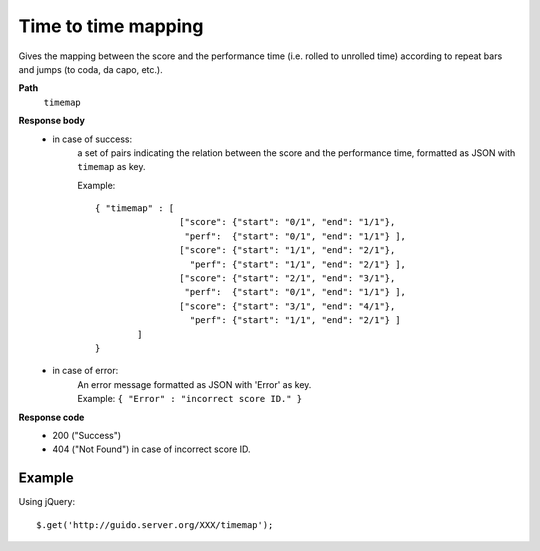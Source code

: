 Time to time mapping
----------------------------

.. index::
  single: timemap

Gives the mapping between the score and the performance time (i.e. rolled to unrolled time) according to repeat bars and jumps (to coda, da capo, etc.).


**Path**
	``timemap``

**Response body**
	* in case of success: 
		| a set of pairs indicating the relation between the score and the performance time, formatted as JSON with ``timemap`` as key.
	  	
	  	Example::

	  		{ "timemap" : [
	  				["score": {"start": "0/1", "end": "1/1"}, 
	  				 "perf":  {"start": "0/1", "end": "1/1"} ],
	  				["score": {"start": "1/1", "end": "2/1"}, 
	  				  "perf": {"start": "1/1", "end": "2/1"} ],
	  				["score": {"start": "2/1", "end": "3/1"}, 
	  				 "perf":  {"start": "0/1", "end": "1/1"} ],
	  				["score": {"start": "3/1", "end": "4/1"}, 
	  				  "perf": {"start": "1/1", "end": "2/1"} ]
	  			] 
	  		}

	* in case of error:
		| An error message formatted as JSON with 'Error' as key.
	  	| Example: ``{ "Error" : "incorrect score ID." }``

**Response code**
	* 200 ("Success")
	* 404 ("Not Found") in case of incorrect score ID.

Example
^^^^^^^^^^^

Using jQuery::

	$.get('http://guido.server.org/XXX/timemap');

